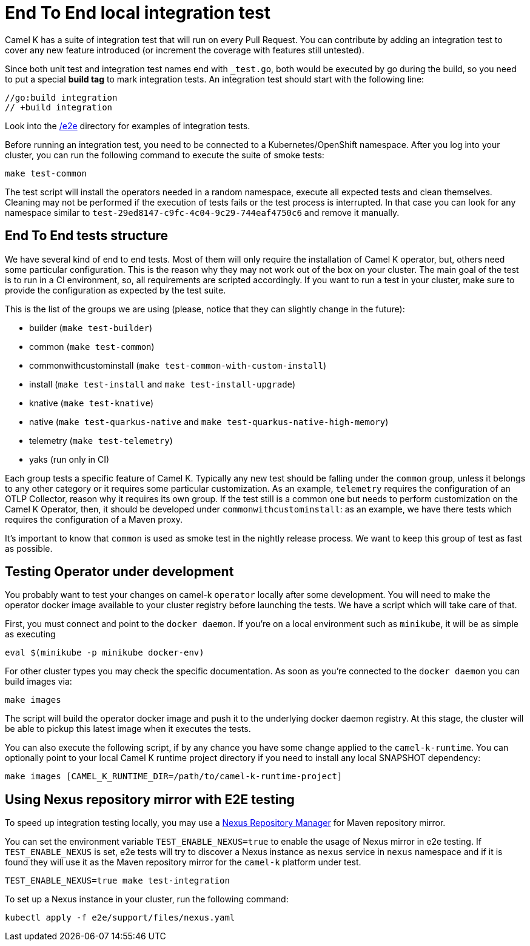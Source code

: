 = End To End local integration test

Camel K has a suite of integration test that will run on every Pull Request. You can contribute by adding an integration test to cover any new feature introduced (or increment the coverage with features still untested).

Since both unit test and integration test names end with `_test.go`, both would be executed by go during the build, so you need to put a special **build tag** to mark integration tests. An integration test should start with the following line:

[source]
----
//go:build integration
// +build integration
----

Look into the https://github.com/apache/camel-k/tree/main/e2e[/e2e] directory for examples of integration tests.

Before running an integration test, you need to be connected to a Kubernetes/OpenShift namespace. After you log into your cluster, you can run the following command to execute the suite of smoke tests:

[source]
----
make test-common
----

The test script will install the operators needed in a random namespace, execute all expected tests and clean themselves. Cleaning may not be performed if the execution of tests fails or the test process is interrupted. In that case you can look for any namespace similar to `test-29ed8147-c9fc-4c04-9c29-744eaf4750c6` and remove it manually.

[[testing-e2e-structure]]
== End To End tests structure

We have several kind of end to end tests. Most of them will only require the installation of Camel K operator, but, others need some particular configuration. This is the reason why they may not work out of the box on your cluster. The main goal of the test is to run in a CI environment, so, all requirements are scripted accordingly. If you want to run a test in your cluster, make sure to provide the configuration as expected by the test suite.

This is the list of the groups we are using (please, notice that they can slightly change in the future):

    * builder (`make test-builder`)
    * common (`make test-common`)
    * commonwithcustominstall (`make test-common-with-custom-install`)
    * install (`make test-install` and `make test-install-upgrade`)
    * knative (`make test-knative`)
    * native (`make test-quarkus-native` and `make test-quarkus-native-high-memory`)
    * telemetry (`make test-telemetry`)
    * yaks (run only in CI)

Each group tests a specific feature of Camel K. Typically any new test should be falling under the `common` group, unless it belongs to any other category or it requires some particular customization. As an example, `telemetry` requires the configuration of an OTLP Collector, reason why it requires its own group. If the test still is a common one but needs to perform customization on the Camel K Operator, then, it should be developed under `commonwithcustominstall`: as an example, we have there tests which requires the configuration of a Maven proxy.

It's important to know that `common` is used as smoke test in the nightly release process. We want to keep this group of test as fast as possible.

[[testing-operator]]
== Testing Operator under development

You probably want to test your changes on camel-k `operator` locally after some development. You will need to make the operator docker image available to your cluster registry before launching the tests. We have a script which will take care of that.

First, you must connect and point to the `docker daemon`. If you're on a local environment such as `minikube`, it will be as simple as executing

[source]
----
eval $(minikube -p minikube docker-env)
----

For other cluster types you may check the specific documentation. As soon as you're connected to the `docker daemon` you can build images via:

[source]
----
make images
----

The script will build the operator docker image and push it to the underlying docker daemon registry. At this stage, the cluster will be able to pickup this latest image when it executes the tests.

You can also execute the following script, if by any chance you have some change applied to the `camel-k-runtime`. You can optionally point to your local Camel K runtime project directory if you need to install any local SNAPSHOT dependency:

[source]
----
make images [CAMEL_K_RUNTIME_DIR=/path/to/camel-k-runtime-project]
----

[[using-nexus]]
== Using Nexus repository mirror with E2E testing

To speed up integration testing locally, you may use a https://github.com/sonatype/docker-nexus3[Nexus Repository Manager] for Maven repository mirror.

You can set the environment variable `TEST_ENABLE_NEXUS=true` to enable the usage of Nexus mirror in e2e testing. If `TEST_ENABLE_NEXUS` is set, e2e tests will try to discover a Nexus instance as `nexus` service in `nexus` namespace and if it is found they will use it as the Maven repository mirror for the `camel-k` platform under test.

[source]
----
TEST_ENABLE_NEXUS=true make test-integration
----

To set up a Nexus instance in your cluster, run the following command:
[source]
----
kubectl apply -f e2e/support/files/nexus.yaml
----
